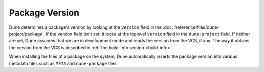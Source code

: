 #################
 Package Version
#################

..
   TODO(diataxis)
   - reference: environment - packages

Dune determines a package's version by looking at the ``version`` field
in the :doc:`/reference/files/dune-project/package`. If the version
field isn't set, it looks at the toplevel ``version`` field in the
``dune-project`` field. If neither are set, Dune assumes that we are in
development mode and reads the version from the VCS, if any. The way it
obtains the version from the VCS is described in :ref:`the build-info
section <build-info>`.

When installing the files of a package on the system, Dune automatically
inserts the package version into various metadata files such as ``META``
and ``dune-package`` files.
